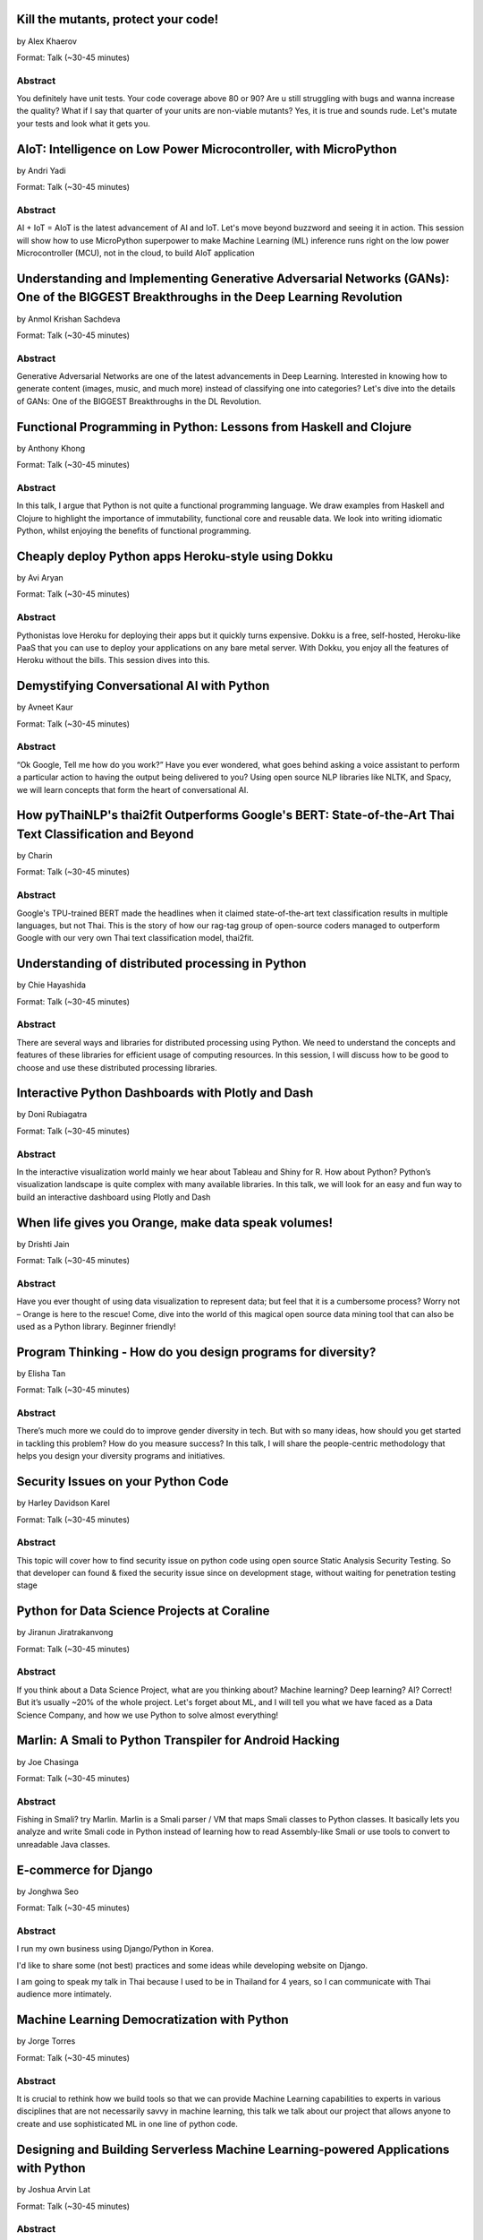 
.. title: Talks
.. slug: talks
.. date: 2019-05-30 09:41:30 UTC+07:00
.. tags:
.. category:
.. link:
.. description: List of confirmed talks.
.. type: text



.. class:: clearfix



Kill the mutants, protect your code!
====================================


by Alex Khaerov

Format: Talk (~30-45 minutes)

Abstract
--------

You definitely have unit tests. Your code coverage above 80 or 90? Are u still struggling with bugs and wanna increase the quality? What if I say that quarter of your units are non-viable mutants? Yes, it is true and sounds rude. Let's mutate your tests and look what it gets you.




.. class:: clearfix



AIoT: Intelligence on Low Power Microcontroller, with MicroPython 
==================================================================


by Andri Yadi

Format: Talk (~30-45 minutes)

Abstract
--------

AI + IoT = AIoT is the latest advancement of AI and IoT. Let's move beyond buzzword and seeing it in action. This session will show how to use MicroPython superpower to make Machine Learning (ML) inference runs right on the low power Microcontroller (MCU), not in the cloud, to build AIoT application




.. class:: clearfix



Understanding and Implementing Generative Adversarial Networks (GANs): One of the BIGGEST Breakthroughs in the Deep Learning Revolution
=======================================================================================================================================


by Anmol Krishan Sachdeva

Format: Talk (~30-45 minutes)

Abstract
--------

Generative Adversarial Networks are one of the latest advancements in Deep Learning. Interested in knowing how to generate content (images, music, and much more) instead of classifying one into categories? Let's dive into the details of GANs: One of the BIGGEST Breakthroughs in the DL Revolution.




.. class:: clearfix



Functional Programming in Python: Lessons from Haskell and Clojure
==================================================================


by Anthony Khong

Format: Talk (~30-45 minutes)

Abstract
--------

In this talk, I argue that Python is not quite a functional programming language. We draw examples from Haskell and Clojure to highlight the importance of immutability, functional core and reusable data. We look into writing idiomatic Python, whilst enjoying the benefits of functional programming.




.. class:: clearfix



Cheaply deploy Python apps Heroku-style using Dokku
===================================================


by Avi Aryan

Format: Talk (~30-45 minutes)

Abstract
--------

Pythonistas love Heroku for deploying their apps but it quickly turns expensive. Dokku is a free, self-hosted, Heroku-like PaaS that you can use to deploy your applications on any bare metal server. With Dokku, you enjoy all the features of Heroku without the bills. This session dives into this.




.. class:: clearfix



Demystifying Conversational AI with Python
==========================================


by Avneet Kaur

Format: Talk (~30-45 minutes)

Abstract
--------

“Ok Google, Tell me how do you work?” Have you ever wondered, what goes behind asking a voice assistant to perform a particular action to having the output being delivered to you? Using open source NLP libraries like NLTK, and Spacy, we will learn concepts that form the heart of conversational AI.




.. class:: clearfix



How pyThaiNLP's thai2fit Outperforms Google's BERT: State-of-the-Art Thai Text Classification and Beyond
========================================================================================================


by Charin

Format: Talk (~30-45 minutes)

Abstract
--------

Google's TPU-trained BERT made the headlines when it claimed state-of-the-art text classification results in multiple languages, but not Thai. This is the story of how our rag-tag group of open-source coders managed to outperform Google with our very own Thai text classification model, thai2fit.




.. class:: clearfix



Understanding of distributed processing in Python
=================================================


by Chie Hayashida

Format: Talk (~30-45 minutes)

Abstract
--------

There are several ways and libraries for distributed processing using Python. We need to understand the concepts and features of these libraries for efficient usage of computing resources. In this session, I will discuss how to be good to choose and use these distributed processing libraries.




.. class:: clearfix



Interactive Python Dashboards with Plotly and Dash
==================================================


by Doni Rubiagatra

Format: Talk (~30-45 minutes)

Abstract
--------

In the interactive visualization world mainly we hear about Tableau and Shiny for R. How about Python? Python’s visualization landscape is quite complex with many available libraries. In this talk, we will look for an easy and fun way to build an interactive dashboard using Plotly and Dash




.. class:: clearfix



When life gives you Orange, make data speak volumes!
====================================================


by Drishti Jain

Format: Talk (~30-45 minutes)

Abstract
--------

Have you ever thought of using data visualization to represent data; but feel that it is a cumbersome process? Worry not – Orange is here to the rescue! 
Come, dive into the world of this magical open source data mining tool that can also be used as a Python library.
Beginner friendly!




.. class:: clearfix



Program Thinking - How do you design programs for diversity?
============================================================


by Elisha Tan

Format: Talk (~30-45 minutes)

Abstract
--------

There’s much more we could do to improve gender diversity in tech. But with so many ideas, how should you get started in tackling this problem? How do you measure success? In this talk, I will share the people-centric methodology that helps you design your diversity programs and initiatives.




.. class:: clearfix



Security Issues on your Python Code
===================================


by Harley Davidson Karel

Format: Talk (~30-45 minutes)

Abstract
--------

This topic will cover how to find security issue on python code using open source Static Analysis Security Testing. So that developer can found & fixed the security issue since on development stage, without waiting for penetration testing stage




.. class:: clearfix



Python for Data Science Projects at Coraline
============================================


by Jiranun Jiratrakanvong

Format: Talk (~30-45 minutes)

Abstract
--------

If you think about a Data Science Project, what are you thinking about? Machine learning? Deep learning? AI? Correct! But it’s usually ~20% of the whole project. Let's forget about ML, and I will tell you what we have faced as a Data Science Company, and how we use Python to solve almost everything!




.. class:: clearfix



Marlin: A Smali to Python Transpiler for Android Hacking
========================================================


by Joe Chasinga

Format: Talk (~30-45 minutes)

Abstract
--------

Fishing in Smali? try Marlin.
Marlin is a Smali parser / VM that maps Smali classes to Python classes. It basically lets you analyze and write Smali code in Python instead of learning how to read Assembly-like Smali or use tools to convert to unreadable Java classes.




.. class:: clearfix



E-commerce for Django
=====================


by Jonghwa Seo

Format: Talk (~30-45 minutes)

Abstract
--------

I run my own business using Django/Python in Korea.

I'd like to share some (not best) practices and some ideas while developing website on Django.

I am going to speak my talk in Thai because I used to be in Thailand for 4 years, so I can communicate with Thai audience more intimately.




.. class:: clearfix



Machine Learning Democratization with Python
============================================


by Jorge Torres

Format: Talk (~30-45 minutes)

Abstract
--------

It is crucial to rethink how we build tools so that we can provide Machine Learning capabilities to experts in various disciplines that are not necessarily savvy in machine learning, this talk we talk about our project that allows anyone to create and use sophisticated ML in one line of python code.




.. class:: clearfix



Designing and Building Serverless Machine Learning-powered Applications with Python
===================================================================================


by Joshua Arvin Lat

Format: Talk (~30-45 minutes)

Abstract
--------

Over the past couple of years, several companies around the world have started to embrace the Serverless movement to design and build modern applications. In this talk, I will bridge the gap between reality and expectations when dealing with Serverless Machine Learning-powered Python applications.




.. class:: clearfix



Advanced Google Colaboratory
============================


by Korakot Chaovavanich

Format: Talk (~30-45 minutes)

Abstract
--------

Colab or Google Colaboratory is a popular tool to run Jupyter Notebook for free on Google Cloud. This talk will cover some advanced uses of Colab, such as %magic, forms, Python-JavaScript communication, adding a kernel, using conda, displaying map, and using microphone and camera.




.. class:: clearfix



Pyladies and Importance of community participation
==================================================


by Lina KATAYOSE(selina)

Format: Talk (~30-45 minutes)

Abstract
--------

I’m Japanese(Tokyo) Pyladies staff. I'll talk in the Python woman's community and talk about what I thought. I think small communities are also important. And I also hope that we want everyone in the small community to have the skills that lead to Asia and the world.




.. class:: clearfix



Adding a GraphQL API to Django (with Vue.js frontend)
=====================================================


by Manuel Riel

Format: Talk (~30-45 minutes)

Abstract
--------

GraphQL is the new standard for client-server API communication, replacing REST in many newer projects. This talk shows you how to quickly add GraphQL to your Django project, test and use it in a simple Vue.js app. Sample code provided.




.. class:: clearfix



Python in Production Engineering @ Facebook
===========================================


by Mark Hollow

Format: Talk (~30-45 minutes)

Abstract
--------

Production Engineering comes from the belief that operational problems should be solved through software solutions. The engineers who are building the software are the best people to operate that software in production. This talk will introduce PE at Facebook with examples of their python projects.




.. class:: clearfix



Adding JWT Authentication to Python and Django REST Framework Using Auth0
=========================================================================


by Mehul Patel

Format: Talk (~30-45 minutes)

Abstract
--------

Setting up an authentication layer is, without doubt, one of the most challenging yet necessary tasks within any web application.  In this talk, we'll learn how to add JWT authentication to an API built with Django REST framework.




.. class:: clearfix



Unlocking the power of natural language by machine translation: how python could serve my purpose?
==================================================================================================


by Mohamed Ali SOLA (Dali SOLA)

Format: Talk (~30-45 minutes)

Abstract
--------

With more than 7000 languages spoken across the world, it becomes more and more important to connect people and cultures together; Machine translation shows a real impact at this level.
This talk will go through:

- The translation problems, purposes of machine translation in industry, Entertainment Industry as an example (movies subtitles and TV contents)

- How to build a machine translation with a higher quality of translation output.

- NLP tools around machine translation and the advantages of python in the development process.




.. class:: clearfix



Facial Keypoints Detection with PyTorch
=======================================


by Nithiroj Tripatarasit

Format: Talk (~30-45 minutes)

Abstract
--------

Detecting facial keypoints is a very challenging problem. It can be used as a building block in several application such as tracking faces in images and video, analyzing facial expression, face recognition, etc. This talk will walk you through step by step how to solve this problem with PyTorch.




.. class:: clearfix



Ready to say goodbye to Python 2.7 ! ?
======================================


by Noah

Format: Talk (~30-45 minutes)

Abstract
--------

according to PEP 373, we knew Python 2.7 EOL is moved to 2020. in PEP 404, we knew Python 2.8 will never come, which means all versions of Python 2 will be end of official bugfix and support at EOL.  
2019, the last year of Python2. let's review how glory memories is in history of Python.




.. class:: clearfix



Forklifting Django: Migrating A Complex Django App To Kubernetes
================================================================


by Noah Kantrowitz

Format: Talk (~30-45 minutes)

Abstract
--------

Everyone is talking about Kubernetes, but migrating existing applications is often easier said than done. This talk will cover the tale of migrating our main Django application to Kubernetes, and all the problems and solutions we ran into along the way.




.. class:: clearfix



Raiden Network for instant crypto payment & lower fees
======================================================


by Pisuth Daengthongdee

Format: Talk (~30-45 minutes)

Abstract
--------

Raiden network is an open source project aims to bring several advantages like better privacy, speed, and lower fees to the Ethereum blockchain. This talk would focus on how to install, use cases, integration and its underlying technology.




.. class:: clearfix



Fuzzy Multi-Criteria Portfolio Optimisation with Genetic Algorithms on Python
=============================================================================


by Poomjai Nacaskul, PhD, DIC, CFA

Format: Talk (~30-45 minutes)

Abstract
--------

Today's sophisticated investors/fund managers require more flexibility/sophistication than traditional risk/return bi-criteria analysis. The talk introduces Python-based, highly-customisable Fuzzy Multi-Criteria Portfolio Optimisation framework and asset allocation solution under Genetic Algorithms.




.. class:: clearfix



Hypothesis: Property-Based Testing for Python
=============================================


by Rae Knowler

Format: Talk (~30-45 minutes)

Abstract
--------

We all know we should be writing tests, but coming up with tests for every edge case is hard work and you will inevitably miss some. In this talk, I'll show you how to use Hypothesis in your projects to find more bugs than you would imagine.




.. class:: clearfix



Visualize the Black Box - An introduction to Interpretable Machine Learning
===========================================================================


by Rahul Bhatia

Format: Workshop (> 60 minutes)

Abstract
--------

What's the use of machine learning models if we can't interpret them? This session will cover recent model interpretability techniques that are essential for Data Scientist to have in their toolbox. Attendees will learn how to apply these techniques in Python on a real-world data science problem.




.. class:: clearfix



The Buzz about Bees
===================


by Robert Owen

Format: Talk (~30-45 minutes)

Abstract
--------

Models are used to simulate the spread of diseases in populations. Scientists often cannot base their decisions on past events but must take action quickly to halt their spread. Computer modelling in Python using random processes can help formulate actions to stem the spread of contagious diseases.




.. class:: clearfix



Deep Learning Introductory Workshop with TensorFlow 2.0
=======================================================


by Sam Witteveen + Martin Andrews

Format: Workshop (> 60 minutes)

Abstract
--------

This is a full workshop introducing the concepts of Deep Learning in TensorFlow 2.0 It would give people a set of basic notebooks that they can run in Google Colab outlining the basics of Deep Learning and building models.




.. class:: clearfix



Addressing class imbalance in Machine Learning
==============================================


by Sara Iris Garcia

Format: Talk (~30-45 minutes)

Abstract
--------

Creating a machine learning model with an imbalanced dataset can give you misleading results. Get to know the common techniques to address the class imbalance problem in datasets that can help you to deliver better performance.




.. class:: clearfix



A resilient, scalable tracing and analysis system for micro-services - HayStack
===============================================================================


by Sarthak Deshwal

Format: Talk (~30-45 minutes)

Abstract
--------

Haystack is an Expedia-backed open source distributed tracing project to facilitate detection and remediation of problems in microservices and websites. We will talk about how to set it up on internal infrastructure and monitor micro-services using this with real-time examples.




.. class:: clearfix



Production-ize deep learning with PyTorch, RedisAI and Hangar
=============================================================


by Sherin Thomas

Format: Talk (~30-45 minutes)

Abstract
--------

Managing DL workflow is always a nightmare. Problems include handling the scale, efficient resource utilization, version controlling the data. With the highly optimized RedisAI, super flexible PyTorch and heavily organized Hangar, all the sleepless nights are stories of the past.




.. class:: clearfix



Bringing Artificial Intelligence to the Edge
============================================


by Siddhant Agarwal

Format: Talk (~30-45 minutes)

Abstract
--------

This talk focuses on how to develop deep learning inference application at the edge to run the trained model developed using TensorFlow optimally on the edge devices. We can easily run complex deep learning models like SqueezeNet, GoogLeNet & AlexNet on your computer with low processing capability.




.. class:: clearfix



Code like a girl
================


by Sudarat Chattanon

Format: Workshop (> 60 minutes)

Abstract
--------

A workshop for learning how to code using Python to build a web page like a girl.




.. class:: clearfix



Developing Natural Language Processing Applications Using Python
================================================================


by TUSHAR BANSAL

Format: Talk (~30-45 minutes)

Abstract
--------

I will talk about NLP at first and introduce the concept of NLP, algorithms for Lexicon Normalization, Entity Parsing etc. Then I will talk about Python Libraries like NLTK, TextBlob, GenSim, spaCy & the functionalities they provide. Lastly, I will elaborate on how I used all of these in my project.




.. class:: clearfix



Automate the Boring Stuff with Slackbot
=======================================


by Takanori Suzuki

Format: Talk (~30-45 minutes)

Abstract
--------

Today, there are many tasks to repeat in the community.
We often use chat such for daily communication.
I created a chatbot to automate various boring tasks.
In this talk, I will tell you how to create a simple bot in Python and I will explain how to make a bot command to perform some operations.




.. class:: clearfix



Unique ways to Hack into a Python Web Service
=============================================


by Tilak T

Format: Talk (~30-45 minutes)

Abstract
--------

Microservices are taking over the world. Rest-framework is accelerating this because of its ease and flexibility. 
Developers often use and develop REST-based applications because it's exciting to work with. But, they forget about security which leads to compromised and exploited applications.




.. class:: clearfix



JWT authentication with Django
==============================


by Viral Parmar

Format: Talk (~30-45 minutes)

Abstract
--------

Talk is about the JWT Authentication with Django which plays an important role in modern day application development where it is a lot more than just the login screen, People will get know about different ways of authentication and authorization, concepts that make up modern identity.




.. class:: clearfix



Any Code Formatter You Like - As Long As It's Black
===================================================


by Zsolt Dollenstein

Format: Talk (~30-45 minutes)

Abstract
--------

Are linters telling you how to write code? Stop wasting time and let the computer do the work!

Embrace auto-formatters! How do they work? What makes Black different?

I'll share some tips on the easiest way to adopt a new code formatter, and talk about our experience rolling Black out at Facebook.


